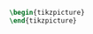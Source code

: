 #+HEADER: :file ./unnamed.svg
#+HEADER: :results output graphics file :headers '("\\usepackage{tikz}")
#+BEGIN_src latex
\begin{tikzpicture}
\end{tikzpicture}
#+END_src
